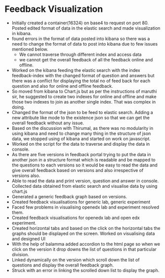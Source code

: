 * Feedback Visualization 
  - Initially created a container(16324) on base4 to request on port 80. Posted 
    edited format of data in the elastic search and made visualization in kibana.
  - found errors in the  format of data posted into kibana so there was a need
    to change the format of data to post into kibana due to few issues
    mentioned below.
       - We cannot traverse through different index and access data
       - we cannot get the overall feedback of all the feedback online and
         offline.
  - Worked on the kibana feeding the elastic search with the index
    feedback-index with the changed format of question and answers but there
    was a conflict for displaying the total no of feed back for each question
    and also for online and offline feedback.
  - So moved from kibana to Chart.js but as per the instructions
    of maruthi sir, he suggested to create two indexes for online and offline
    and make those two indexes to join as another single index. That was
    complex in doing.
  - Changed the format of the json to be feed to elastic search. Adding a new
    attribute like mode to the existence json so that we can get the overall
    feedback without any issue.
  - Based on the discussion with Thirumal, as there was no modularity in using
    kibana and need to change many thing in the structure of json data, we stopped
    using of kibana and started on work on javascript.
  - Worked  on the script for the data to traverse and display
    the data in console.
  - As there are five versions in feedback portal trying to put the data in
    another json in a structure format which is readable and be  mapped to
    the questions to each versions so it would be easy to read the data and give
    overall feedback based on versions and also irrespective of versions also.
  - Able to read the data and print version, question and answer in  console. 
    Collected data obtained from elastic search and visualise data by using
    chart.js
  - Generated a generic feedback graph  based on versions.
  - Created feedback visualisations for generic lab, generic experiment
  - Faced few problems in visualising openedx lab and experiment resolved them.
  - Created feedback visualisations for openedx lab and open edx experiment.
  - Created horizontal tabs and based on the click on the horizontal tabs the
    graphs should be displayed on the screen.
    Worked on visualising data and designed UI
  - With the help of balamma added accordion to the html page so when we click
    on the version it drop downs the list of questions in that particular
    division.
  - Linked dynamically on the version which scroll down the list of questions
    and display the overall feedback graph.
  - Struck with an error in linking the scrolled down list to display the graph.

